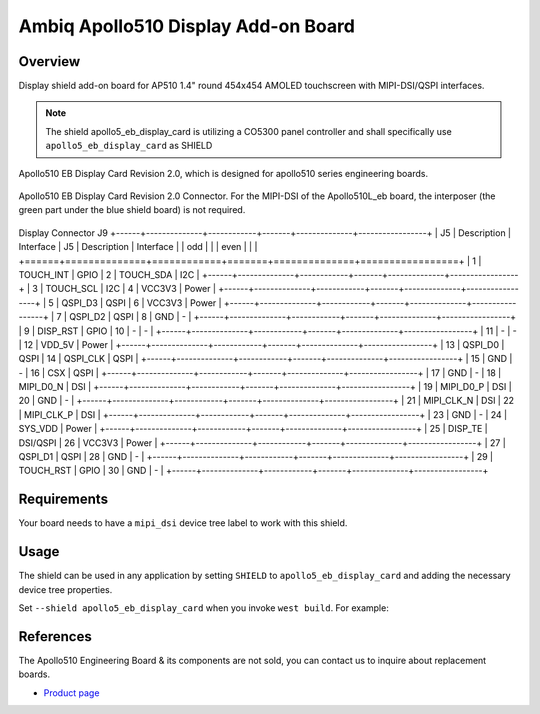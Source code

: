 .. _apollo5_eb_display_card:

Ambiq Apollo510 Display Add-on Board
####################################

Overview
********

Display shield add-on board for AP510 1.4" round 454x454 AMOLED touchscreen with
MIPI-DSI/QSPI interfaces.

.. note::
   The shield apollo5_eb_display_card is utilizing a CO5300 panel controller and
   shall specifically use ``apollo5_eb_display_card`` as SHIELD

.. figure:: image.jpg
   :alt: Apollo510 EB Display Card Revision 2.0
   :align: center

   Apollo510 EB Display Card Revision 2.0, which is designed for apollo510 series
   engineering boards.

.. figure:: connectors.jpg
   :alt: Apollo510 EB Display Card Revision 2.0 Connector
   :align: center

   Apollo510 EB Display Card Revision 2.0 Connector. For the MIPI-DSI of the
   Apollo510L_eb board, the interposer (the green part under the blue shield board)
   is not required.

Display Connector J9
+------+--------------+------------+-------+--------------+-----------------+
| J5   | Description  | Interface  | J5    | Description  | Interface       |
| odd  |              |            | even  |              |                 |
+======+==============+============+=======+==============+=================+
| 1    | TOUCH_INT    | GPIO       | 2     | TOUCH_SDA    | I2C             |
+------+--------------+------------+-------+--------------+-----------------+
| 3    | TOUCH_SCL    | I2C        | 4     | VCC3V3       | Power           |
+------+--------------+------------+-------+--------------+-----------------+
| 5    | QSPI_D3      | QSPI       | 6     | VCC3V3       | Power           |
+------+--------------+------------+-------+--------------+-----------------+
| 7    | QSPI_D2      | QSPI       | 8     | GND          | -               |
+------+--------------+------------+-------+--------------+-----------------+
| 9    | DISP_RST     | GPIO       | 10    | -            | -               |
+------+--------------+------------+-------+--------------+-----------------+
| 11   | -            | -          | 12    | VDD_5V       | Power           |
+------+--------------+------------+-------+--------------+-----------------+
| 13   | QSPI_D0      | QSPI       | 14    | QSPI_CLK     | QSPI            |
+------+--------------+------------+-------+--------------+-----------------+
| 15   | GND          | -          | 16    | CSX          | QSPI            |
+------+--------------+------------+-------+--------------+-----------------+
| 17   | GND          | -          | 18    | MIPI_D0_N    | DSI             |
+------+--------------+------------+-------+--------------+-----------------+
| 19   | MIPI_D0_P    | DSI        | 20    | GND          | -               |
+------+--------------+------------+-------+--------------+-----------------+
| 21   | MIPI_CLK_N   | DSI        | 22    | MIPI_CLK_P   | DSI             |
+------+--------------+------------+-------+--------------+-----------------+
| 23   | GND          | -          | 24    | SYS_VDD      | Power           |
+------+--------------+------------+-------+--------------+-----------------+
| 25   | DISP_TE      | DSI/QSPI   | 26    | VCC3V3       | Power           |
+------+--------------+------------+-------+--------------+-----------------+
| 27   | QSPI_D1      | QSPI       | 28    | GND          | -               |
+------+--------------+------------+-------+--------------+-----------------+
| 29   | TOUCH_RST    | GPIO       | 30    | GND          | -               |
+------+--------------+------------+-------+--------------+-----------------+


Requirements
************

Your board needs to have a ``mipi_dsi`` device tree label to work with this shield.

Usage
*****

The shield can be used in any application by setting ``SHIELD`` to
``apollo5_eb_display_card`` and adding the necessary device tree properties.

Set ``--shield apollo5_eb_display_card`` when you invoke ``west build``. For example:

.. zephyr-app-commands::
   :zephyr-app: samples/drivers/display
   :board: apollo510L_eb
   :shield: apollo5_eb_display_card
   :goals: build

References
**********

The Apollo510 Engineering Board & its components are not sold, you can contact us to
inquire about replacement boards.

- `Product page <https://support.ambiq.com/hc/en-us>`_
